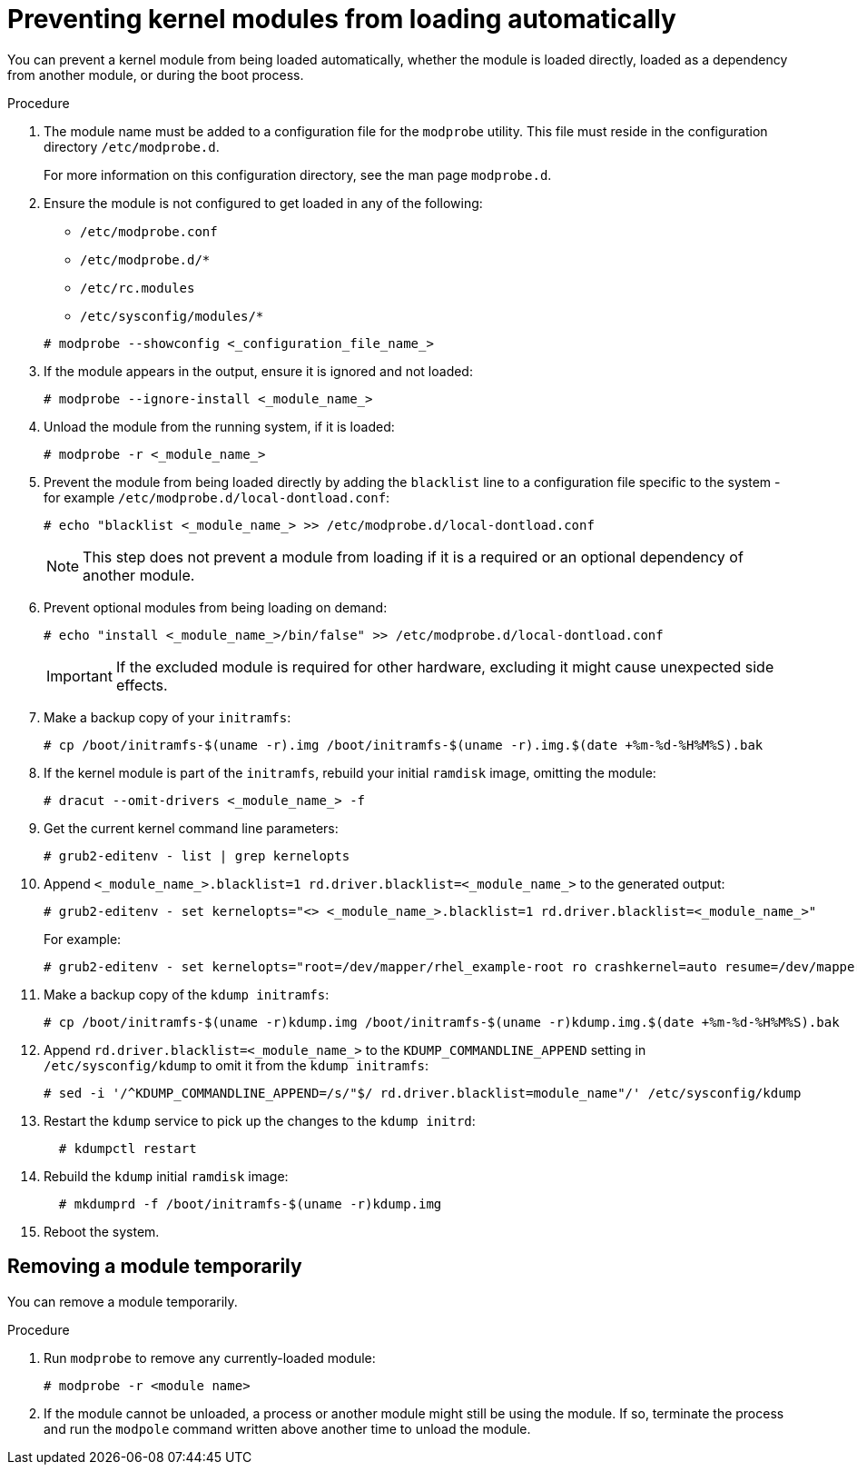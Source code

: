 ////
Included in the following assemblies:
assembly-Installing_Red_Hat_Virtualization_as_a_self-hosted_engine_using_the_Cockpit_web_interface/index.adoc
assembly-Installing_Red_Hat_Virtualization_as_a_self-hosted_engine_using_the_Cockpit_web_interface/master.adoc
assembly-Installing_Red_Hat_Virtualization_as_a_self-hosted_engine_using_the_command_line_interface/index.adoc
assembly-Installing_Red_Hat_Virtualization_as_a_self-hosted_engine_using_the_command_line_interface/master.adoc
assembly-Installing_Red_Hat_Virtualization_as_a_standalone_Manager_with_local_databases/index.adoc
assembly-Installing_Red_Hat_Virtualization_as_a_standalone_Manager_with_local_databases/master.adoc
assembly-Installing_Red_Hat_Virtualization_as_a_standalone_Manager_with_remote_databases/index.adoc
assembly-Installing_Red_Hat_Virtualization_as_a_standalone_Manager_with_remote_databases/master.adoc
////

[id="proc-Preventing_Kernel_Modules_from_Loading_Automatically_{context}"]
= Preventing kernel modules from loading automatically

[role="_abstract"]
You can prevent a kernel module from being loaded automatically, whether the module is loaded directly, loaded as a dependency from another module, or during the boot process.

.Procedure

. The module name must be added to a configuration file for the `modprobe` utility.  This file must reside in the configuration directory `/etc/modprobe.d`.
+
For more information on this configuration directory, see the man page `modprobe.d`.

. Ensure the module is not configured to get loaded in any of the following:
** `/etc/modprobe.conf`
** `/etc/modprobe.d/*`
** `/etc/rc.modules`
** `/etc/sysconfig/modules/*`

+
[source, terminal]
----
# modprobe --showconfig <_configuration_file_name_>
----

. If the module appears in the output, ensure it is ignored and not loaded:
+
[source, terminal]
----
# modprobe --ignore-install <_module_name_>
----

. Unload the module from the running system, if it is loaded:
+
[source, terminal]
----
# modprobe -r <_module_name_>
----

. Prevent the module from being loaded directly by adding the `blacklist` line to a configuration file specific to the system - for example `/etc/modprobe.d/local-dontload.conf`:
+
[source, terminal]
----
# echo "blacklist <_module_name_> >> /etc/modprobe.d/local-dontload.conf
----
+
[NOTE]
====
This step does not prevent a module from loading if it is a required or an optional dependency of another module.
====

. Prevent optional modules from being loading on demand:
+
[source, terminal]
----
# echo "install <_module_name_>/bin/false" >> /etc/modprobe.d/local-dontload.conf
----
+
[IMPORTANT]
====
If the excluded module is required for other hardware, excluding it might cause unexpected side effects.
====

. Make a backup copy of your `initramfs`:
+
[source, terminal]
----
# cp /boot/initramfs-$(uname -r).img /boot/initramfs-$(uname -r).img.$(date +%m-%d-%H%M%S).bak
----

. If the kernel module is part of the `initramfs`, rebuild your initial `ramdisk` image, omitting the module:
+
[source, terminal]
----
# dracut --omit-drivers <_module_name_> -f
----

. Get the current kernel command line parameters:
+
[source, terminal]
----
# grub2-editenv - list | grep kernelopts
----

. Append `<_module_name_>.blacklist=1 rd.driver.blacklist=<_module_name_>` to the generated output:
+
[source, terminal]
----
# grub2-editenv - set kernelopts="<> <_module_name_>.blacklist=1 rd.driver.blacklist=<_module_name_>"
----
+
For example:
+
[source, terminal]
----
# grub2-editenv - set kernelopts="root=/dev/mapper/rhel_example-root ro crashkernel=auto resume=/dev/mapper/rhel_example-swap rd.lvm.lv=rhel_example/root rd.lvm.lv=rhel_example/swap <_module_name_>.blacklist=1 rd.driver.blacklist=<_module_name_>"
----

. Make a backup copy of the `kdump initramfs`:
+
[source, terminal]
----
# cp /boot/initramfs-$(uname -r)kdump.img /boot/initramfs-$(uname -r)kdump.img.$(date +%m-%d-%H%M%S).bak
----

. Append `rd.driver.blacklist=<_module_name_>` to the `KDUMP_COMMANDLINE_APPEND` setting in `/etc/sysconfig/kdump` to omit it from the `kdump initramfs`:
+
[source, terminal]
----
# sed -i '/^KDUMP_COMMANDLINE_APPEND=/s/"$/ rd.driver.blacklist=module_name"/' /etc/sysconfig/kdump
----

. Restart the `kdump` service to pick up the changes to the `kdump initrd`:
+
[source, terminal]
----
  # kdumpctl restart
----

. Rebuild the `kdump` initial `ramdisk` image:
+
[source, terminal]
----
  # mkdumprd -f /boot/initramfs-$(uname -r)kdump.img
----

. Reboot the system.

== Removing a module temporarily

You can remove a module temporarily.

.Procedure

. Run `modprobe` to remove any currently-loaded module:
+
[source, terminal]
----
# modprobe -r <module name>
----

. If the module cannot be unloaded, a process or another module might still be using the module. If so, terminate the process and run the `modpole` command written above another time to unload the module.
